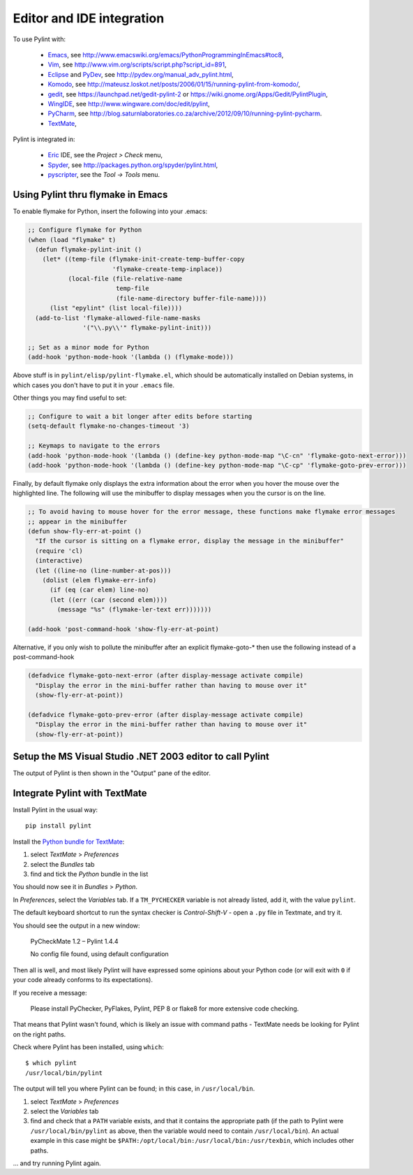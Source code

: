 
============================
 Editor and IDE integration
============================

To use Pylint with:

 - Emacs_, see http://www.emacswiki.org/emacs/PythonProgrammingInEmacs#toc8,
 - Vim_, see http://www.vim.org/scripts/script.php?script_id=891,
 - Eclipse_ and PyDev_, see http://pydev.org/manual_adv_pylint.html,
 - Komodo_, see http://mateusz.loskot.net/posts/2006/01/15/running-pylint-from-komodo/,
 - gedit_, see https://launchpad.net/gedit-pylint-2 or https://wiki.gnome.org/Apps/Gedit/PylintPlugin,
 - WingIDE_, see http://www.wingware.com/doc/edit/pylint,
 - PyCharm_, see http://blog.saturnlaboratories.co.za/archive/2012/09/10/running-pylint-pycharm.
 - TextMate_,

Pylint is integrated in:

 - Eric_ IDE, see the `Project > Check` menu,
 - Spyder_, see http://packages.python.org/spyder/pylint.html,
 - pyscripter_, see the `Tool -> Tools` menu.

.. _Emacs: http://www.gnu.org/software/emacs/
.. _Vim: http://www.vim.org/
.. _Eclipse: https://www.eclipse.org/
.. _Eric: http://eric-ide.python-projects.org/
.. _pyscripter: http://code.google.com/p/pyscripter/
.. _pydev: http://pydev.org
.. _Komodo: http://www.activestate.com/Products/Komodo/
.. _gedit: https://wiki.gnome.org/Apps/Gedit
.. _WingIDE: http://www.wingware.com/
.. _spyder: http://code.google.com/p/spyderlib/
.. _PyCharm: http://www.jetbrains.com/pycharm/
.. _TextMate: http://macromates.com

Using Pylint thru flymake in Emacs
==================================

To enable flymake for Python, insert the following into your .emacs:

.. sourcecode:: common-lisp

    ;; Configure flymake for Python
    (when (load "flymake" t)
      (defun flymake-pylint-init ()
        (let* ((temp-file (flymake-init-create-temp-buffer-copy
                           'flymake-create-temp-inplace))
               (local-file (file-relative-name
                            temp-file
                            (file-name-directory buffer-file-name))))
          (list "epylint" (list local-file))))
      (add-to-list 'flymake-allowed-file-name-masks
                   '("\\.py\\'" flymake-pylint-init)))

    ;; Set as a minor mode for Python
    (add-hook 'python-mode-hook '(lambda () (flymake-mode)))

Above stuff is in ``pylint/elisp/pylint-flymake.el``, which should be automatically
installed on Debian systems, in which cases you don't have to put it in your ``.emacs`` file.

Other things you may find useful to set:

.. sourcecode:: common-lisp

    ;; Configure to wait a bit longer after edits before starting
    (setq-default flymake-no-changes-timeout '3)

    ;; Keymaps to navigate to the errors
    (add-hook 'python-mode-hook '(lambda () (define-key python-mode-map "\C-cn" 'flymake-goto-next-error)))
    (add-hook 'python-mode-hook '(lambda () (define-key python-mode-map "\C-cp" 'flymake-goto-prev-error)))


Finally, by default flymake only displays the extra information about the error when you
hover the mouse over the highlighted line. The following will use the minibuffer to display
messages when you the cursor is on the line.

.. sourcecode:: common-lisp

    ;; To avoid having to mouse hover for the error message, these functions make flymake error messages
    ;; appear in the minibuffer
    (defun show-fly-err-at-point ()
      "If the cursor is sitting on a flymake error, display the message in the minibuffer"
      (require 'cl)
      (interactive)
      (let ((line-no (line-number-at-pos)))
        (dolist (elem flymake-err-info)
          (if (eq (car elem) line-no)
    	  (let ((err (car (second elem))))
    	    (message "%s" (flymake-ler-text err)))))))

    (add-hook 'post-command-hook 'show-fly-err-at-point)


Alternative, if you only wish to pollute the minibuffer after an explicit flymake-goto-* then use
the following instead of a post-command-hook

.. sourcecode:: common-lisp

    (defadvice flymake-goto-next-error (after display-message activate compile)
      "Display the error in the mini-buffer rather than having to mouse over it"
      (show-fly-err-at-point))

    (defadvice flymake-goto-prev-error (after display-message activate compile)
      "Display the error in the mini-buffer rather than having to mouse over it"
      (show-fly-err-at-point))

Setup the MS Visual Studio .NET 2003 editor to call Pylint
==========================================================

.. image:: _static/vs2003_config.jpeg

The output of Pylint is then shown in the "Output" pane of the editor.


.. _pylint_in_textmate:

Integrate Pylint with TextMate
==============================

Install Pylint in the usual way::

    pip install pylint

Install the `Python bundle for TextMate <https://github.com/textmate/python.tmbundle>`_:

#.  select *TextMate* > *Preferences*
#.  select the *Bundles* tab
#.  find and tick the *Python* bundle in the list

You should now see it in *Bundles* > *Python*.

In *Preferences*, select the *Variables* tab. If a ``TM_PYCHECKER`` variable is not already listed, add
it, with the value ``pylint``.

The default keyboard shortcut to run the syntax checker is *Control-Shift-V* - open a ``.py`` file
in Textmate, and try it.

You should see the output in a new window:

    PyCheckMate 1.2 – Pylint 1.4.4

    No config file found, using default configuration

Then all is well, and most likely Pylint will have expressed some opinions about your Python code
(or will exit with ``0`` if your code already conforms to its expectations).

If you receive a message:

    Please install PyChecker, PyFlakes, Pylint, PEP 8 or flake8 for more extensive code checking.

That means that Pylint wasn't found, which is likely an issue with command paths - TextMate needs
be looking for Pylint on the right paths.

Check where Pylint has been installed, using ``which``::

    $ which pylint
    /usr/local/bin/pylint

The output will tell you where Pylint can be found; in this case, in ``/usr/local/bin``.

#. select *TextMate* > *Preferences*
#. select the *Variables* tab
#. find and check that a ``PATH`` variable exists, and that it contains the appropriate path (if
   the path to Pylint were ``/usr/local/bin/pylint`` as above, then the variable would need to
   contain ``/usr/local/bin``). An actual example in this case might be
   ``$PATH:/opt/local/bin:/usr/local/bin:/usr/texbin``, which includes other paths.

... and try running Pylint again.
